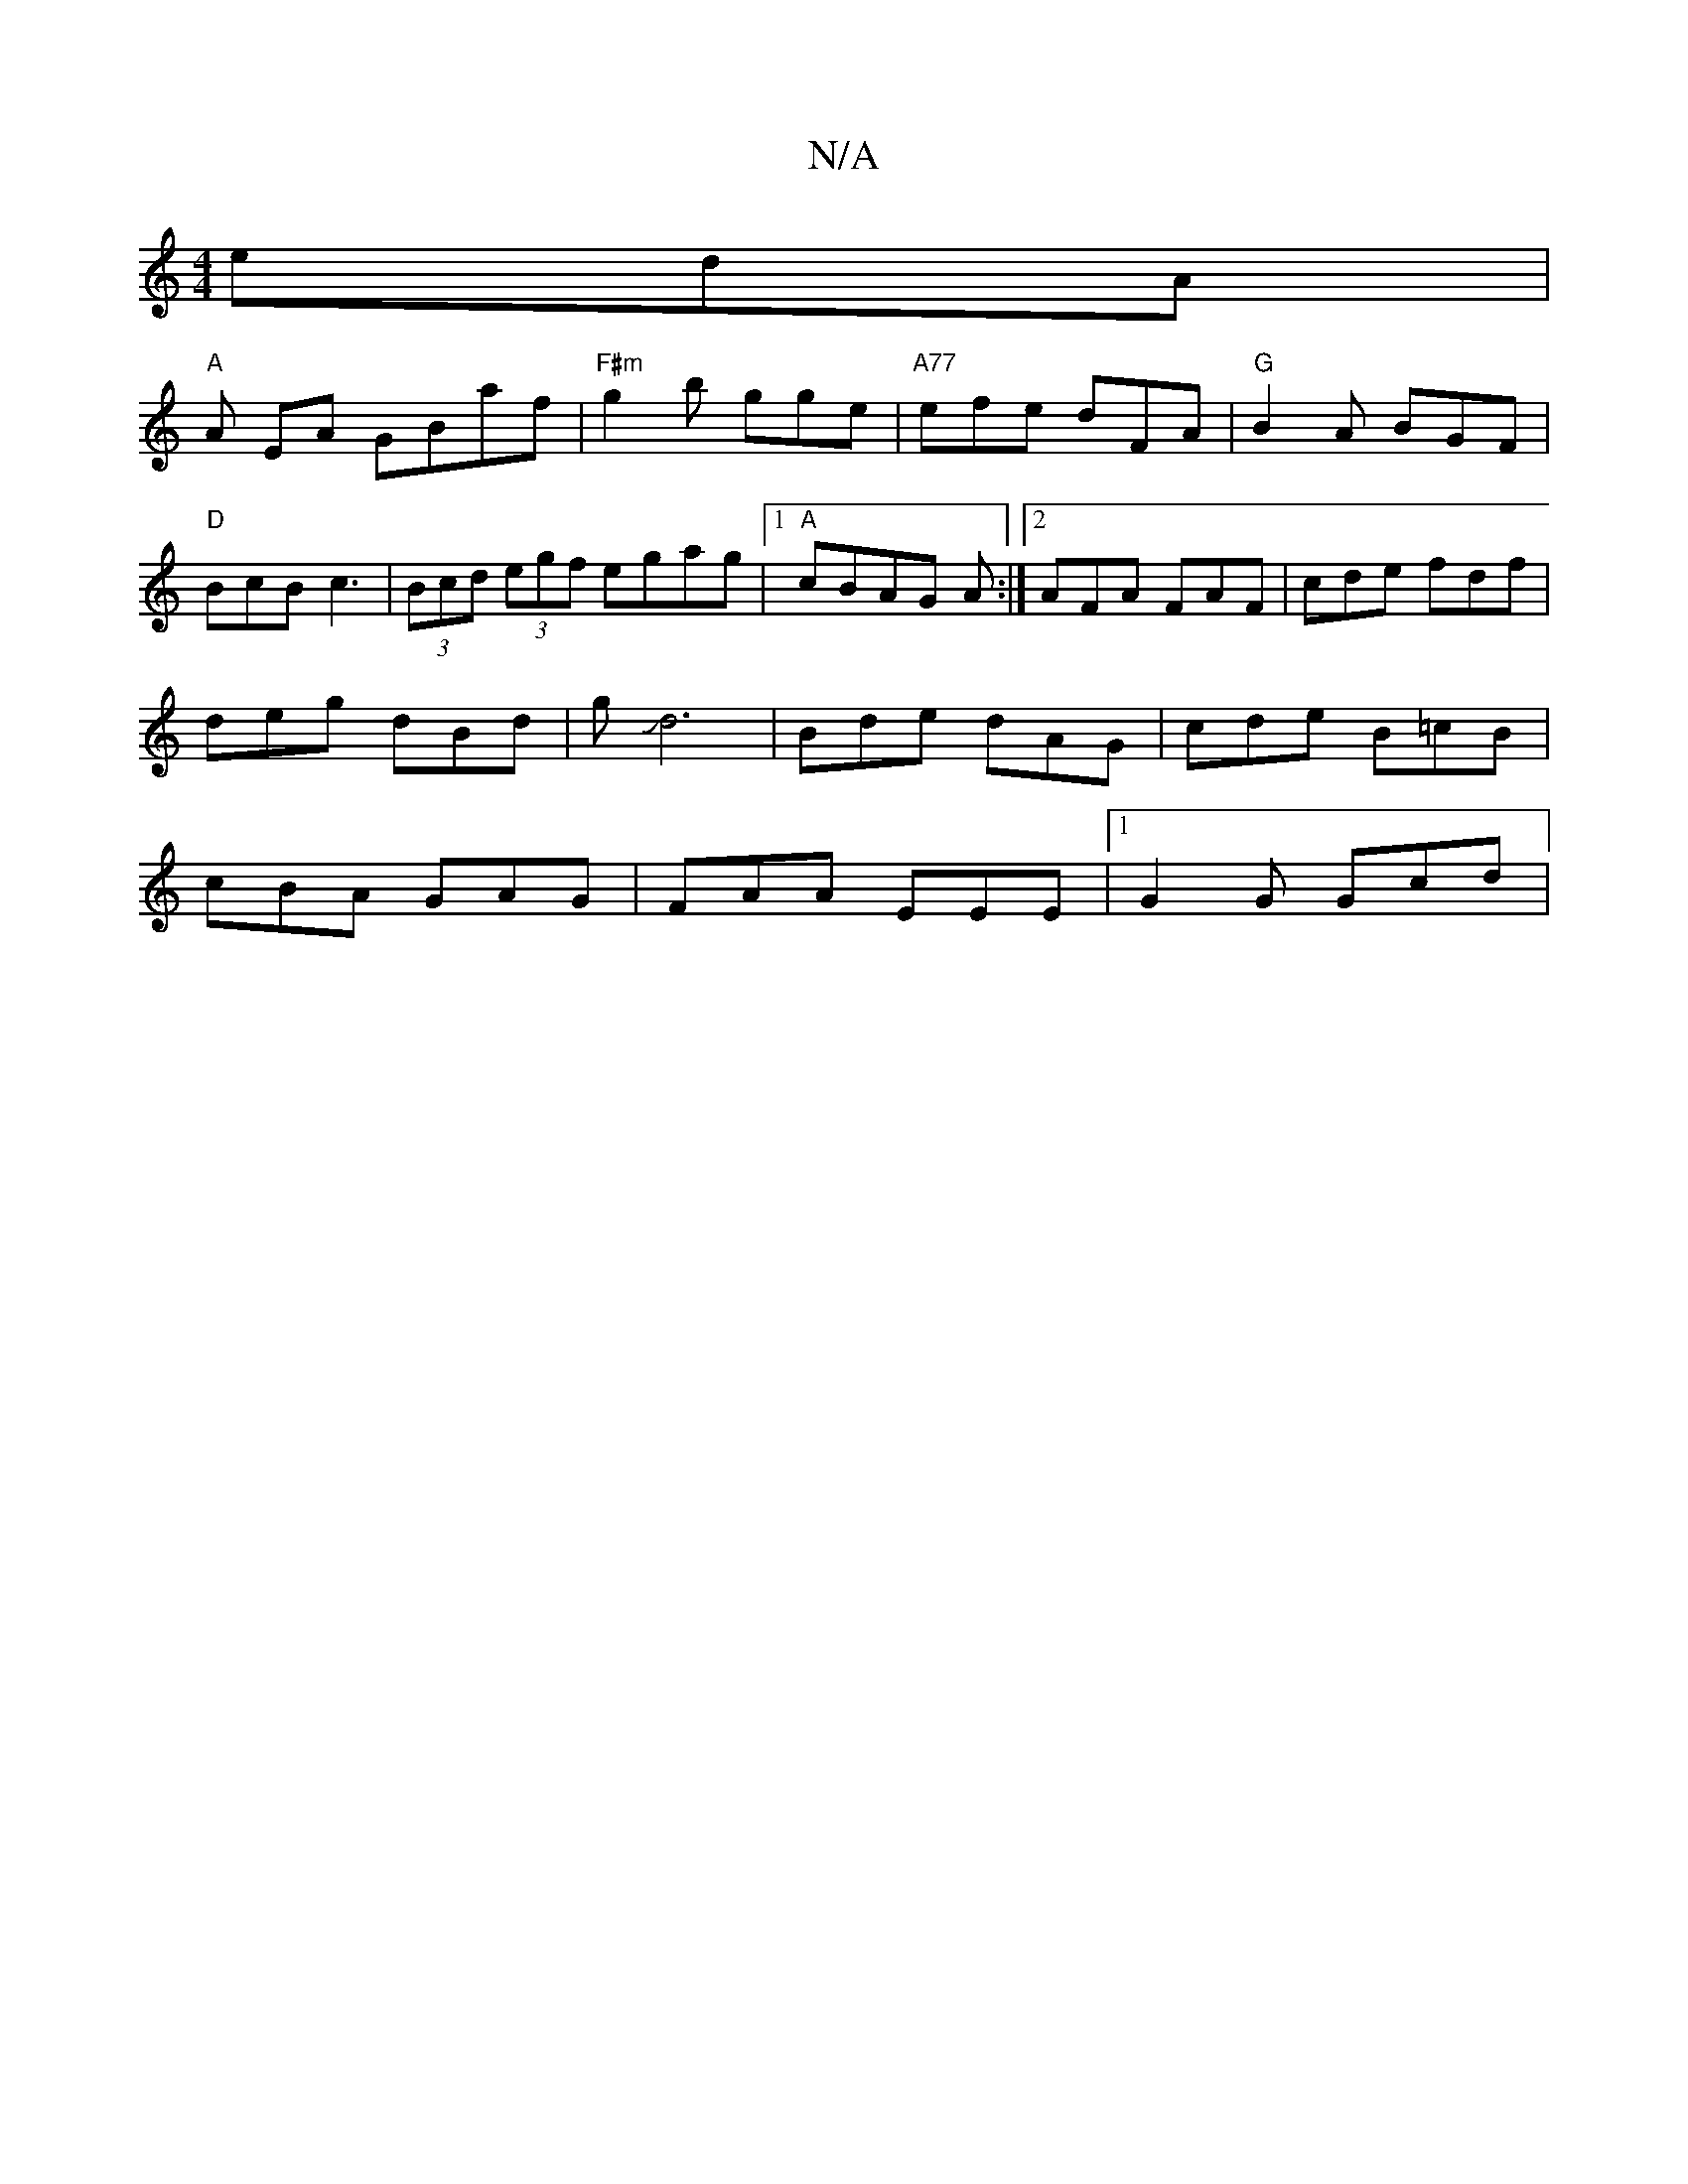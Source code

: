X:1
T:N/A
M:4/4
R:N/A
K:Cmajor
edA |
"A" A EA GBaf|"F#m"g2b gge| "A77"efe dFA |"G"B2A BGF | "D" BcB c3|(3Bcd (3egf egag |1 "A" cBAG 3A :|2 AFA FAF | cde fdf |
deg dBd | gJd6- | Bde dAG | cde B=cB |
cBA GAG | FAA EEE |1 G2G Gcd |
"A